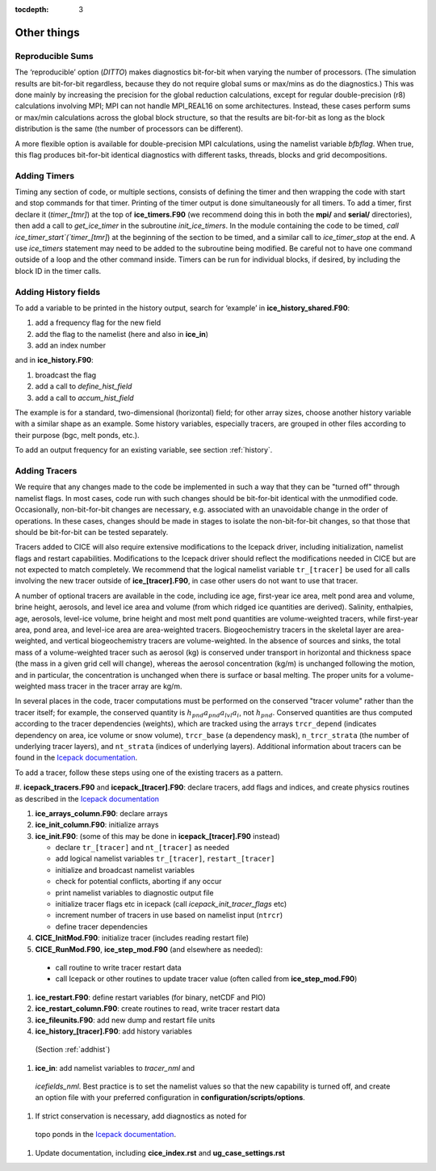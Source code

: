 :tocdepth: 3

.. _adding:

Other things
=============


Reproducible Sums
----------------------

The ‘reproducible’ option (`DITTO`) makes diagnostics bit-for-bit when
varying the number of processors. (The simulation results are
bit-for-bit regardless, because they do not require global sums or
max/mins as do the diagnostics.) This was done mainly by increasing the
precision for the global reduction calculations, except for regular
double-precision (r8) calculations involving MPI; MPI can not handle
MPI\_REAL16 on some architectures. Instead, these cases perform sums or
max/min calculations across the global block structure, so that the
results are bit-for-bit as long as the block distribution is the same
(the number of processors can be different).

A more flexible option is available for double-precision MPI
calculations, using the namelist variable `bfbflag`. When true, this flag
produces bit-for-bit identical diagnostics with different tasks,
threads, blocks and grid decompositions.


.. _addtimer:

Adding Timers
-----------------

Timing any section of code, or multiple sections, consists of defining
the timer and then wrapping the code with start and stop commands for
that timer. Printing of the timer output is done simultaneously for all
timers. To add a timer, first declare it (`timer\_[tmr]`) at the top of
**ice\_timers.F90** (we recommend doing this in both the **mpi/** and
**serial/** directories), then add a call to *get\_ice\_timer* in the
subroutine *init\_ice\_timers*. In the module containing the code to be
timed, `call ice\_timer\_start`(`timer\_[tmr]`) at the beginning of the
section to be timed, and a similar call to `ice\_timer\_stop` at the end.
A use `ice\_timers` statement may need to be added to the subroutine being
modified. Be careful not to have one command outside of a loop and the
other command inside. Timers can be run for individual blocks, if
desired, by including the block ID in the timer calls.

.. _addhist:

Adding History fields
-------------------------

To add a variable to be printed in the history output, search for
‘example’ in **ice\_history\_shared.F90**:

#. add a frequency flag for the new field

#. add the flag to the namelist (here and also in **ice\_in**)

#. add an index number

and in **ice\_history.F90**:

#. broadcast the flag

#. add a call to `define\_hist\_field`

#. add a call to `accum\_hist\_field`

The example is for a standard, two-dimensional (horizontal) field; for
other array sizes, choose another history variable with a similar shape
as an example. Some history variables, especially tracers, are grouped
in other files according to their purpose (bgc, melt ponds, etc.).

To add an output frequency for an existing variable, see
section :ref:`history`.

.. _addtrcr:

Adding Tracers
--------------------- 

We require that any changes made to the code be implemented in such a way that they can
be "turned off" through namelist flags.  In most cases, code run with such changes should 
be bit-for-bit identical with the unmodified code.  Occasionally, non-bit-for-bit changes
are necessary, e.g. associated with an unavoidable change in the order of operations. In
these cases, changes should be made in stages to isolate the non-bit-for-bit changes, 
so that those that should be bit-for-bit can be tested separately.

Tracers added to CICE will also require extensive modifications to the Icepack
driver, including initialization, namelist flags 
and restart capabilities.  Modifications to the Icepack driver should reflect
the modifications needed in CICE but are not expected to match completely.
We recommend that the logical namelist variable
``tr_[tracer]`` be used for all calls involving the new tracer outside of
**ice\_[tracer].F90**, in case other users do not want to use that
tracer.

A number of optional tracers are available in the code, including ice
age, first-year ice area, melt pond area and volume, brine height,
aerosols, and level ice area and volume (from which ridged ice
quantities are derived). Salinity, enthalpies, age, aerosols, level-ice
volume, brine height and most melt pond quantities are volume-weighted
tracers, while first-year area, pond area, and level-ice area are area-weighted 
tracers. Biogeochemistry tracers in the skeletal layer are area-weighted,
and vertical biogeochemistry tracers are volume-weighted.  In
the absence of sources and sinks, the total mass of a volume-weighted
tracer such as aerosol (kg) is conserved under transport in horizontal
and thickness space (the mass in a given grid cell will change), whereas
the aerosol concentration (kg/m) is unchanged following the motion, and
in particular, the concentration is unchanged when there is surface or
basal melting. The proper units for a volume-weighted mass tracer in the
tracer array are kg/m.

In several places in the code, tracer computations must be performed on
the conserved "tracer volume" rather than the tracer itself; for
example, the conserved quantity is :math:`h_{pnd}a_{pnd}a_{lvl}a_{i}`,
not :math:`h_{pnd}`. Conserved quantities are thus computed according to
the tracer dependencies (weights), which are tracked using the arrays
``trcr_depend`` (indicates dependency on area, ice volume or snow volume),
``trcr_base`` (a dependency mask), ``n_trcr_strata`` (the number of
underlying tracer layers), and ``nt_strata`` (indices of underlying layers). 
Additional information about tracers can be found in the
`Icepack documentation <https://cice-consortium-icepack.readthedocs.io/en/master/developer_guide/index.html>`_.

To add a tracer, follow these steps using one of the existing tracers as
a pattern.

#. **icepack\_tracers.F90** and **icepack\_[tracer].F90**: declare tracers,
add flags and indices, and create physics routines as described in the
`Icepack documentation <https://cice-consortium-icepack.readthedocs.io/en/master/developer_guide/dg_adding_tracers.html>`_

#. **ice_arrays_column.F90**: declare arrays

#. **ice_init_column.F90**: initialize arrays

#. **ice\_init.F90**: (some of this may be done in **icepack\_[tracer].F90**
   instead)

   -  declare ``tr_[tracer]``  and ``nt_[tracer]`` as needed

   -  add logical namelist variables ``tr_[tracer]``, ``restart_[tracer]``

   -  initialize and broadcast namelist variables

   -  check for potential conflicts, aborting if any occur

   -  print namelist variables to diagnostic output file

   -  initialize tracer flags etc in icepack (call *icepack_init_tracer_flags* etc)

   -  increment number of tracers in use based on namelist input (``ntrcr``)

   -  define tracer dependencies

#.  **CICE\_InitMod.F90**: initialize tracer (includes reading restart file)

#.  **CICE\_RunMod.F90**, **ice\_step\_mod.F90** (and elsewhere as needed):

   -  call routine to write tracer restart data

   -  call Icepack or other routines to update tracer value 
      (often called from **ice\_step\_mod.F90**)

#.  **ice\_restart.F90**: define restart variables (for binary, netCDF and PIO)

#.  **ice\_restart\_column.F90**: create routines to read, write tracer restart data

#.  **ice\_fileunits.F90**: add new dump and restart file units

#.  **ice\_history\_[tracer].F90**: add history variables
   (Section :ref:`addhist`)

#.  **ice\_in**: add namelist variables to *tracer\_nml* and
   *icefields\_nml*. Best practice is to set the namelist values so that the 
   new capability is turned off, and create an option file with your preferred
   configuration in **configuration/scripts/options**.

#.  If strict conservation is necessary, add diagnostics as noted for
   topo ponds in the `Icepack documentation <https://cice-consortium-icepack.readthedocs.io/en/master/science_guide/index.html>`_.

#. Update documentation, including **cice_index.rst** and **ug_case_settings.rst**
